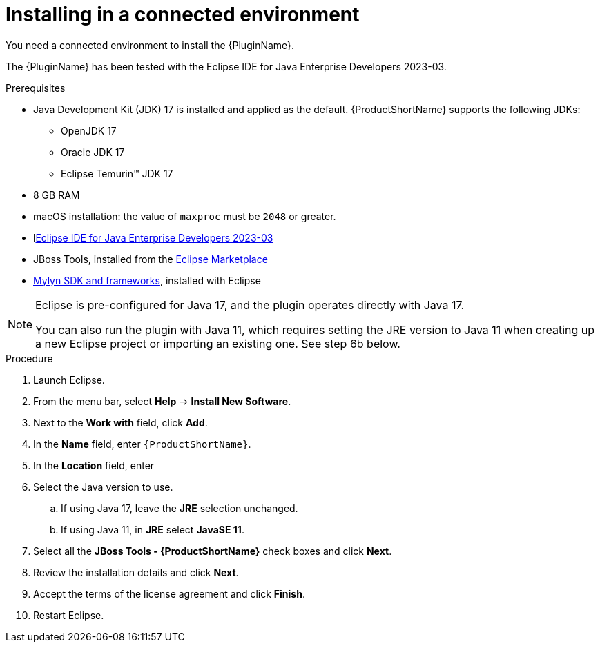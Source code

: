 // Module included in the following assemblies:
//
// * docs/eclipse-code-ready-studio-guide/master.adoc

:_content-type: PROCEDURE

[id="eclipse-installing-plugin_{context}"]
= Installing in a connected environment

You need a connected environment to install the {PluginName}.

The {PluginName} has been tested with the Eclipse IDE for Java Enterprise Developers 2023-03.

.Prerequisites

* Java Development Kit (JDK) 17 is installed and applied as the default. {ProductShortName} supports the following JDKs:

** OpenJDK 17
** Oracle JDK 17
** Eclipse Temurin™ JDK 17

* 8 GB RAM
* macOS installation: the value of `maxproc` must be `2048` or greater.


* llink:https://www.eclipse.org/downloads/packages/release/2023-03/r/eclipse-ide-java-developers[Eclipse IDE for Java Enterprise Developers 2023-03]
* JBoss Tools, installed from the link:https://marketplace.eclipse.org/content/jboss-tools[Eclipse Marketplace]
* link:http://download.eclipse.org/mylyn/releases/latest[Mylyn SDK and frameworks], installed with Eclipse

[NOTE]
====
Eclipse is pre-configured for Java 17, and the plugin operates directly with Java 17. 

You can also run the plugin with Java 11, which requires setting the JRE version to Java 11 when creating up a new Eclipse  project or importing an existing one. See step 6b below.
====

.Procedure

. Launch Eclipse.
. From the menu bar, select *Help* -> *Install New Software*.
. Next to the *Work with* field, click *Add*.
. In the *Name* field, enter `{ProductShortName}`.
. In the *Location* field, enter
ifdef::mtr[]
`https://marketplace.eclipse.org/content/migration-toolkit-runtimes-mtr` and click *OK*.
endif::[]
ifdef::mta[]
`https://marketplace.eclipse.org/content/migration-toolkit-applications-mta` and click *OK*.
endif::[]
. Select the Java version to use.
.. If using Java 17, leave the *JRE* selection unchanged.
.. If using Java 11, in *JRE* select *JavaSE 11*.
. Select all the *JBoss Tools - {ProductShortName}* check boxes and click *Next*.
. Review the installation details and click *Next*.
. Accept the terms of the license agreement and click *Finish*.
. Restart Eclipse.
